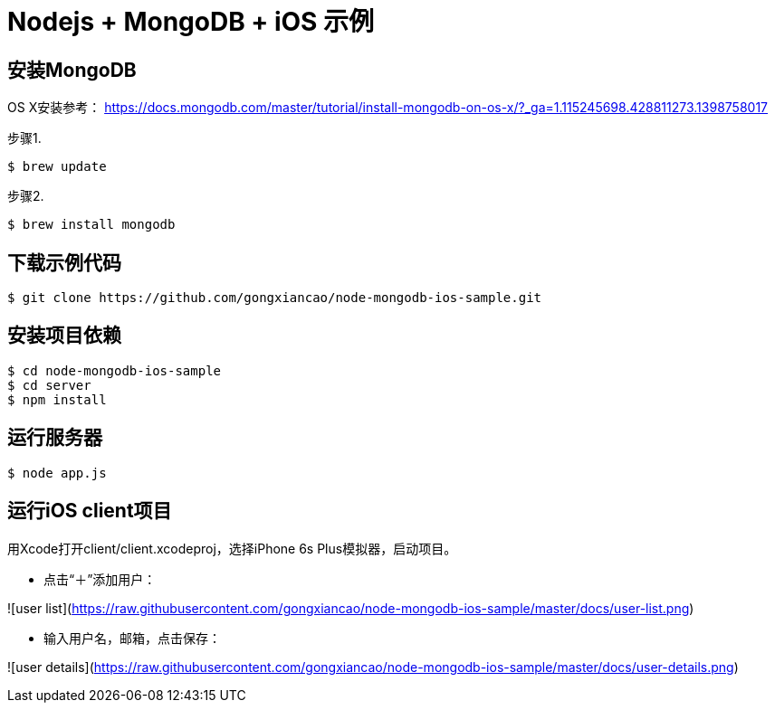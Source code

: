 # Nodejs + MongoDB + iOS 示例

## 安装MongoDB
OS X安装参考： https://docs.mongodb.com/master/tutorial/install-mongodb-on-os-x/?_ga=1.115245698.428811273.1398758017

步骤1. 
```
$ brew update
```

步骤2.
```
$ brew install mongodb
```

## 下载示例代码
```
$ git clone https://github.com/gongxiancao/node-mongodb-ios-sample.git
```

## 安装项目依赖
```
$ cd node-mongodb-ios-sample
$ cd server
$ npm install
```

## 运行服务器
```
$ node app.js
```

## 运行iOS client项目
用Xcode打开client/client.xcodeproj，选择iPhone 6s Plus模拟器，启动项目。


* 点击“＋”添加用户：

![user list](https://raw.githubusercontent.com/gongxiancao/node-mongodb-ios-sample/master/docs/user-list.png)

* 输入用户名，邮箱，点击保存：

![user details](https://raw.githubusercontent.com/gongxiancao/node-mongodb-ios-sample/master/docs/user-details.png)


